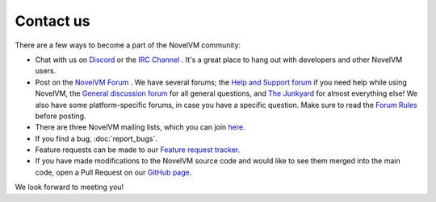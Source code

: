 
==============
Contact us
==============

There are a few ways to become a part of the NovelVM community:

- Chat with us on `Discord <https://discord.com/invite/5D8yTtF>`_ or the `IRC Channel <irc://irc.freenode.net/novelvm?key=novelvm>`_ . It's a great place to hang out with developers and other NovelVM users. 

- Post on the `NovelVM Forum <https://forums.novelvm.org/>`_ . We have several forums; the `Help and Support forum <https://forums.novelvm.org/viewforum.php?f=2>`_ if you need help while using NovelVM, the `General discussion forum <https://forums.novelvm.org/viewforum.php?f=1>`_ for all general questions, and `The Junkyard <https://forums.novelvm.org/viewforum.php?f=8>`_ for almost everything else! We also have some platform-specific forums, in case you have a specific question. Make sure to read the `Forum Rules <https://forums.novelvm.org/viewtopic.php?t=17>`_ before posting. 

- There are three NovelVM mailing lists, which you can join `here <https://lists.novelvm.org/>`_.

- If you find a bug, :doc:`report_bugs`. 

- Feature requests can be made to our `Feature request tracker <https://bugs.novelvm.org/report/11>`_.

- If you have made modifications to the NovelVM source code and would like to see them merged into the main code, open a Pull Request on our `GitHub page <https://github.com/novelvm/novelvm/pulls>`_. 

We look forward to meeting you!